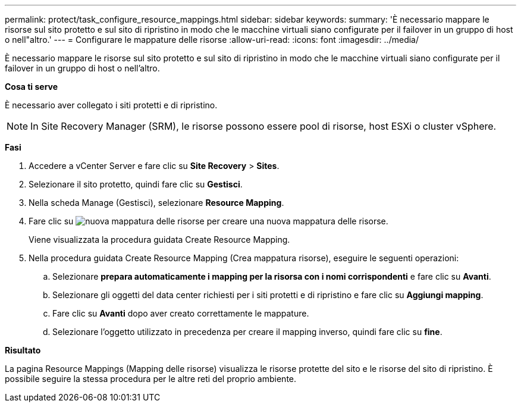 ---
permalink: protect/task_configure_resource_mappings.html 
sidebar: sidebar 
keywords:  
summary: 'È necessario mappare le risorse sul sito protetto e sul sito di ripristino in modo che le macchine virtuali siano configurate per il failover in un gruppo di host o nell"altro.' 
---
= Configurare le mappature delle risorse
:allow-uri-read: 
:icons: font
:imagesdir: ../media/


[role="lead"]
È necessario mappare le risorse sul sito protetto e sul sito di ripristino in modo che le macchine virtuali siano configurate per il failover in un gruppo di host o nell'altro.

*Cosa ti serve*

È necessario aver collegato i siti protetti e di ripristino.


NOTE: In Site Recovery Manager (SRM), le risorse possono essere pool di risorse, host ESXi o cluster vSphere.

*Fasi*

. Accedere a vCenter Server e fare clic su *Site Recovery* > *Sites*.
. Selezionare il sito protetto, quindi fare clic su *Gestisci*.
. Nella scheda Manage (Gestisci), selezionare *Resource Mapping*.
. Fare clic su image:../media/new_resource_mappings.gif["nuova mappatura delle risorse"] per creare una nuova mappatura delle risorse.
+
Viene visualizzata la procedura guidata Create Resource Mapping.

. Nella procedura guidata Create Resource Mapping (Crea mappatura risorse), eseguire le seguenti operazioni:
+
.. Selezionare *prepara automaticamente i mapping per la risorsa con i nomi corrispondenti* e fare clic su *Avanti*.
.. Selezionare gli oggetti del data center richiesti per i siti protetti e di ripristino e fare clic su *Aggiungi mapping*.
.. Fare clic su *Avanti* dopo aver creato correttamente le mappature.
.. Selezionare l'oggetto utilizzato in precedenza per creare il mapping inverso, quindi fare clic su *fine*.




*Risultato*

La pagina Resource Mappings (Mapping delle risorse) visualizza le risorse protette del sito e le risorse del sito di ripristino. È possibile seguire la stessa procedura per le altre reti del proprio ambiente.
